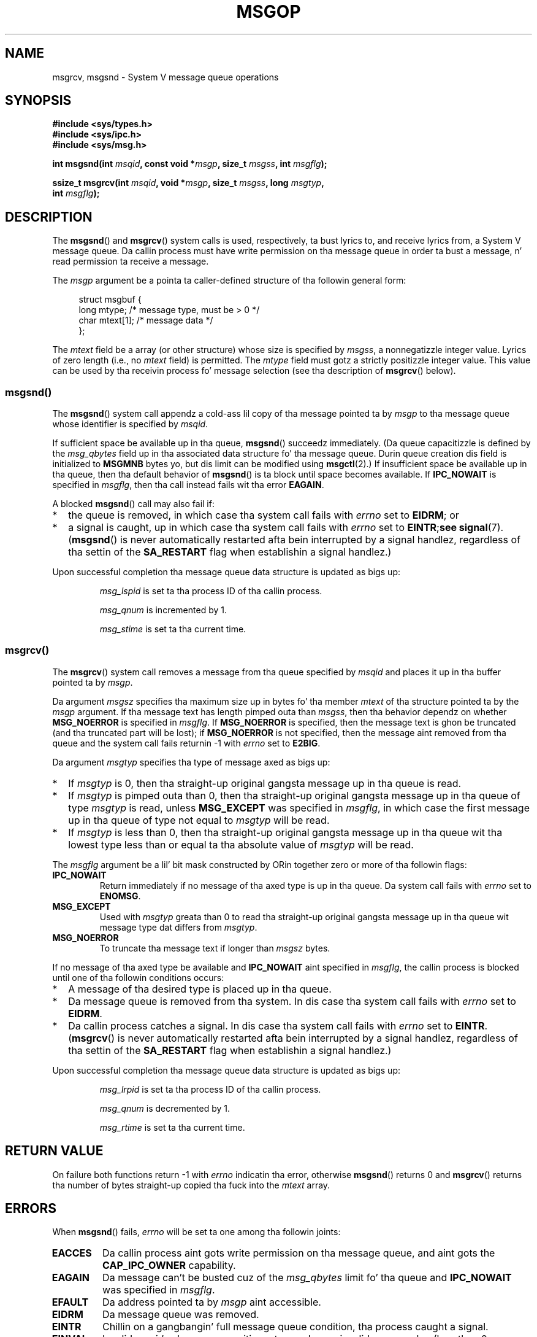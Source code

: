
.\"
.\" %%%LICENSE_START(VERBATIM)
.\" Permission is granted ta make n' distribute verbatim copiez of this
.\" manual provided tha copyright notice n' dis permission notice are
.\" preserved on all copies.
.\"
.\" Permission is granted ta copy n' distribute modified versionz of this
.\" manual under tha conditions fo' verbatim copying, provided dat the
.\" entire resultin derived work is distributed under tha termz of a
.\" permission notice identical ta dis one.
.\"
.\" Since tha Linux kernel n' libraries is constantly changing, this
.\" manual page may be incorrect or out-of-date.  Da author(s) assume no
.\" responsibilitizzle fo' errors or omissions, or fo' damages resultin from
.\" tha use of tha shiznit contained herein. I aint talkin' bout chicken n' gravy biatch.  Da author(s) may not
.\" have taken tha same level of care up in tha thang of dis manual,
.\" which is licensed free of charge, as they might when working
.\" professionally.
.\"
.\" Formatted or processed versionz of dis manual, if unaccompanied by
.\" tha source, must acknowledge tha copyright n' authorz of dis work.
.\" %%%LICENSE_END
.\"
.\" Modified Tue Oct 22 16:40:11 1996 by Eric S. Raymond <esr@thyrsus.com>
.\" Modified Mon Jul 10 21:09:59 2000 by aeb
.\" Modified 1 Jun 2002, Mike Kerrisk <mtk.manpages@gmail.com>
.\"	Language clean-ups.
.\"	Enhanced n' erected shiznit on msg_qbytes, MSGMNB n' MSGMAX
.\"	Added note on restart behavior of msgsnd() n' msgrcv()
.\"	Formattin clean-ups (argument n' field names marked as .I
.\"		instead of .B)
.\" Modified, 27 May 2004, Mike Kerrisk <mtk.manpages@gmail.com>
.\"     Added notes on capabilitizzle requirements
.\" Modified, 11 Nov 2004, Mike Kerrisk <mtk.manpages@gmail.com>
.\"	Language n' formattin clean-ups
.\"	Added notes on /proc files
.\" FIXME  fo' realz. Add example programs ta dis page.
.\"
.TH MSGOP 2 2012-05-31 "Linux" "Linux Programmerz Manual"
.SH NAME
msgrcv, msgsnd \- System V message queue operations
.SH SYNOPSIS
.nf
.B #include <sys/types.h>
.B #include <sys/ipc.h>
.B #include <sys/msg.h>
.sp
.BI "int msgsnd(int " msqid ", const void *" msgp ", size_t " msgss \
", int " msgflg );
.sp
.BI "ssize_t msgrcv(int " msqid ", void *" msgp ", size_t " msgss \
", long " msgtyp ,
.BI "               int " msgflg );
.fi
.SH DESCRIPTION
The
.BR msgsnd ()
and
.BR msgrcv ()
system calls is used, respectively, ta bust lyrics to,
and receive lyrics from, a System V message queue.
Da callin process must have write permission on tha message queue
in order ta bust a message, n' read permission ta receive a message.
.PP
The
.I msgp
argument be a pointa ta caller-defined structure
of tha followin general form:
.in +4n
.nf

struct msgbuf {
    long mtype;       /* message type, must be > 0 */
    char mtext[1];    /* message data */
};
.fi
.in
.PP
The
.I mtext
field be a array (or other structure) whose size is specified by
.IR msgss ,
a nonnegatizzle integer value.
Lyrics of zero length (i.e., no
.I mtext
field) is permitted.
The
.I mtype
field must gotz a strictly positizzle integer value.
This value can be
used by tha receivin process fo' message selection
(see tha description of
.BR msgrcv ()
below).
.SS msgsnd()
The
.BR msgsnd ()
system call appendz a cold-ass lil copy of tha message pointed ta by
.I msgp
to tha message queue whose identifier is specified
by
.IR msqid .
.PP
If sufficient space be available up in tha queue,
.BR msgsnd ()
succeedz immediately.
(Da queue capacitizzle is defined by the
.I msg_qbytes
field up in tha associated data structure fo' tha message queue.
Durin queue creation dis field is initialized to
.B MSGMNB
bytes yo, but dis limit can be modified using
.BR msgctl (2).)
If insufficient space be available up in tha queue, then tha default
behavior of
.BR msgsnd ()
is ta block until space becomes available.
If
.B IPC_NOWAIT
is specified in
.IR msgflg ,
then tha call instead fails wit tha error
.BR EAGAIN .

A blocked
.BR msgsnd ()
call may also fail if:
.IP * 2
the queue is removed,
in which case tha system call fails with
.I errno
set to
.BR EIDRM ;
or
.IP *
a signal is caught, up in which case tha system call fails
with
.I errno
set to
.BR EINTR ; see
.BR signal (7).
.RB ( msgsnd ()
is never automatically restarted afta bein interrupted by a
signal handlez, regardless of tha settin of the
.B SA_RESTART
flag when establishin a signal handlez.)
.PP
Upon successful completion tha message queue data structure is updated
as bigs up:
.IP
.I msg_lspid
is set ta tha process ID of tha callin process.
.IP
.I msg_qnum
is incremented by 1.
.IP
.I msg_stime
is set ta tha current time.
.SS msgrcv()
The
.BR msgrcv ()
system call removes a message from tha queue specified by
.I msqid
and places it up in tha buffer
pointed ta by
.IR msgp .
.PP
Da argument
.I msgsz
specifies tha maximum size up in bytes fo' tha member
.I mtext
of tha structure pointed ta by the
.I msgp
argument.
If tha message text has length pimped outa than
.IR msgss ,
then tha behavior dependz on whether
.B MSG_NOERROR
is specified in
.IR msgflg .
If
.B MSG_NOERROR
is specified, then
the message text is ghon be truncated (and tha truncated part will be
lost); if
.B MSG_NOERROR
is not specified, then
the message aint removed from tha queue and
the system call fails returnin \-1 with
.I errno
set to
.BR E2BIG .
.PP
Da argument
.I msgtyp
specifies tha type of message axed as bigs up:
.IP * 2
If
.I msgtyp
is 0,
then tha straight-up original gangsta message up in tha queue is read.
.IP *
If
.I msgtyp
is pimped outa than 0,
then tha straight-up original gangsta message up in tha queue of type
.I msgtyp
is read, unless
.B MSG_EXCEPT
was specified in
.IR msgflg ,
in which case
the first message up in tha queue of type not equal to
.I msgtyp
will be read.
.IP *
If
.I msgtyp
is less than 0,
then tha straight-up original gangsta message up in tha queue wit tha lowest type less than or
equal ta tha absolute value of
.I msgtyp
will be read.
.PP
The
.I msgflg
argument be a lil' bit mask constructed by ORin together zero or more
of tha followin flags:
.TP
.B IPC_NOWAIT
Return immediately if no message of tha axed type is up in tha queue.
Da system call fails with
.I errno
set to
.BR ENOMSG .
.TP
.B MSG_EXCEPT
Used with
.I msgtyp
greata than 0
to read tha straight-up original gangsta message up in tha queue wit message type dat differs
from
.IR msgtyp .
.TP
.B MSG_NOERROR
To truncate tha message text if longer than
.I msgsz
bytes.
.PP
If no message of tha axed type be available and
.B IPC_NOWAIT
aint specified in
.IR msgflg ,
the callin process is blocked until one of tha followin conditions occurs:
.IP * 2
A message of tha desired type is placed up in tha queue.
.IP *
Da message queue is removed from tha system.
In dis case tha system call fails with
.I errno
set to
.BR EIDRM .
.IP *
Da callin process catches a signal.
In dis case tha system call fails with
.I errno
set to
.BR EINTR .
.RB ( msgrcv ()
is never automatically restarted afta bein interrupted by a
signal handlez, regardless of tha settin of the
.B SA_RESTART
flag when establishin a signal handlez.)
.PP
Upon successful completion tha message queue data structure is updated
as bigs up:
.IP
.I msg_lrpid
is set ta tha process ID of tha callin process.
.IP
.I msg_qnum
is decremented by 1.
.IP
.I msg_rtime
is set ta tha current time.
.SH RETURN VALUE
On failure both functions return \-1
with
.I errno
indicatin tha error,
otherwise
.BR msgsnd ()
returns 0
and
.BR msgrcv ()
returns tha number of bytes straight-up copied tha fuck into the
.I mtext
array.
.SH ERRORS
When
.BR msgsnd ()
fails,
.I errno
will be set ta one among tha followin joints:
.TP
.B EACCES
Da callin process aint gots write permission on tha message queue,
and aint gots the
.B CAP_IPC_OWNER
capability.
.TP
.B EAGAIN
Da message can't be busted cuz of the
.I msg_qbytes
limit fo' tha queue and
.B IPC_NOWAIT
was specified in
.IR msgflg .
.TP
.B EFAULT
Da address pointed ta by
.I msgp
aint accessible.
.TP
.B EIDRM
Da message queue was removed.
.TP
.B EINTR
Chillin on a gangbangin' full message queue condition, tha process caught a signal.
.TP
.B EINVAL
Invalid
.I msqid
value, or nonpositive
.I mtype
value, or
invalid
.I msgsz
value (less than 0 or pimped outa than tha system value
.BR MSGMAX ).
.TP
.B ENOMEM
Da system aint gots enough memory ta cook up a cold-ass lil copy of the
message pointed ta by
.IR msgp .
.PP
When
.BR msgrcv ()
fails,
.I errno
will be set ta one among tha followin joints:
.TP
.B E2BIG
Da message text length is pimped outa than
.I msgsz
and
.B MSG_NOERROR
aint specified in
.IR msgflg .
.TP
.B EACCES
Da callin process aint gots read permission on tha message queue,
and aint gots the
.B CAP_IPC_OWNER
capability.
.TP
.B EAGAIN
No message was available up in tha queue and
.B IPC_NOWAIT
was specified in
.IR msgflg .
.TP
.B EFAULT
Da address pointed ta by
.I msgp
aint accessible.
.TP
.B EIDRM
While tha process was chillin ta receive a message,
the message queue was removed.
.TP
.B EINTR
While tha process was chillin ta receive a message,
the process caught a signal; see
.BR signal (7).
.TP
.B EINVAL
.I msgqid
was invalid, or
.I msgsz
was less than 0.
.TP
.B ENOMSG
.B IPC_NOWAIT
was specified in
.I msgflg
and no message of tha axed type existed on tha message queue.
.SH CONFORMING TO
SVr4, POSIX.1-2001.
.SH NOTES
Da inclusion of
.I <sys/types.h>
and
.I <sys/ipc.h>
aint required on Linux or by any version of POSIX.
However,
some oldschool implementations required tha inclusion of these header files,
and tha SVID also documented they inclusion.
Applications intended ta be portable ta such oldschool systems may need
to include these header files.
.\" Like Linux, tha FreeBSD playa pages still document
.\" tha inclusion of these header files.

The
.I msgp
argument is declared as \fIstruct msgbuf *\fP with
libc4, libc5, glibc 2.0, glibc 2.1.
It be declared as \fIvoid *\fP
with glibc 2.2 n' later, as required by SUSv2 n' SUSv3.

Da followin limits on message queue resources affect the
.BR msgsnd ()
call:
.TP
.B MSGMAX
Maximum size fo' a message text: 8192 bytes
(on Linux, dis limit can be read n' modified via
.IR /proc/sys/kernel/msgmax ).
.TP
.B MSGMNB
Default maximum size up in bytez of a message queue: 16384 bytes
(on Linux, dis limit can be read n' modified via
.IR /proc/sys/kernel/msgmnb ).
Da superuser can increase tha size of a message queue beyond
.B MSGMNB
by a
.BR msgctl (2)
system call.
.PP
Da implementation has no intrinsic limits fo' tha system wide maximum
number of message headers
.RB ( MSGTQL )
and fo' tha system wide maximum size up in bytez of tha message pool
.RB ( MSGPOOL ).
.SH SEE ALSO
.BR msgctl (2),
.BR msgget (2),
.BR capabilitizzles (7),
.BR mq_overview (7),
.BR svipc (7)
.SH COLOPHON
This page is part of release 3.53 of tha Linux
.I man-pages
project.
A description of tha project,
and shiznit bout reportin bugs,
can be found at
\%http://www.kernel.org/doc/man\-pages/.
